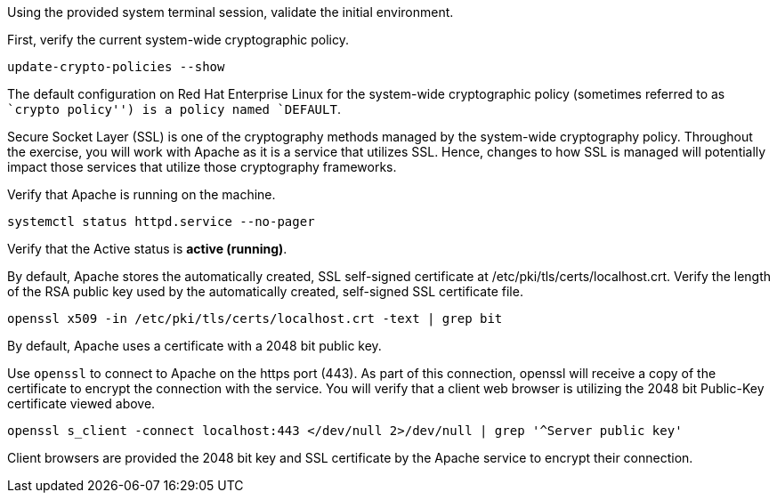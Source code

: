 Using the provided system terminal session, validate the initial
environment.

First, verify the current system-wide cryptographic policy.

[source,bash]
----
update-crypto-policies --show
----

The default configuration on Red Hat Enterprise Linux for the
system-wide cryptographic policy (sometimes referred to as ``crypto
policy'') is a policy named `DEFAULT`.

Secure Socket Layer (SSL) is one of the cryptography methods managed by
the system-wide cryptography policy. Throughout the exercise, you will
work with Apache as it is a service that utilizes SSL. Hence, changes to
how SSL is managed will potentially impact those services that utilize
those cryptography frameworks.

Verify that Apache is running on the machine.

[source,bash]
----
systemctl status httpd.service --no-pager
----

Verify that the Active status is *active (running)*.

By default, Apache stores the automatically created, SSL self-signed
certificate at /etc/pki/tls/certs/localhost.crt. Verify the length of
the RSA public key used by the automatically created, self-signed SSL
certificate file.

[source,bash]
----
openssl x509 -in /etc/pki/tls/certs/localhost.crt -text | grep bit
----

By default, Apache uses a certificate with a 2048 bit public key.

Use `openssl` to connect to Apache on the https port (443). As part of
this connection, openssl will receive a copy of the certificate to
encrypt the connection with the service. You will verify that a client
web browser is utilizing the 2048 bit Public-Key certificate viewed
above.

[source,bash]
----
openssl s_client -connect localhost:443 </dev/null 2>/dev/null | grep '^Server public key'
----

Client browsers are provided the 2048 bit key and SSL certificate by the
Apache service to encrypt their connection.

